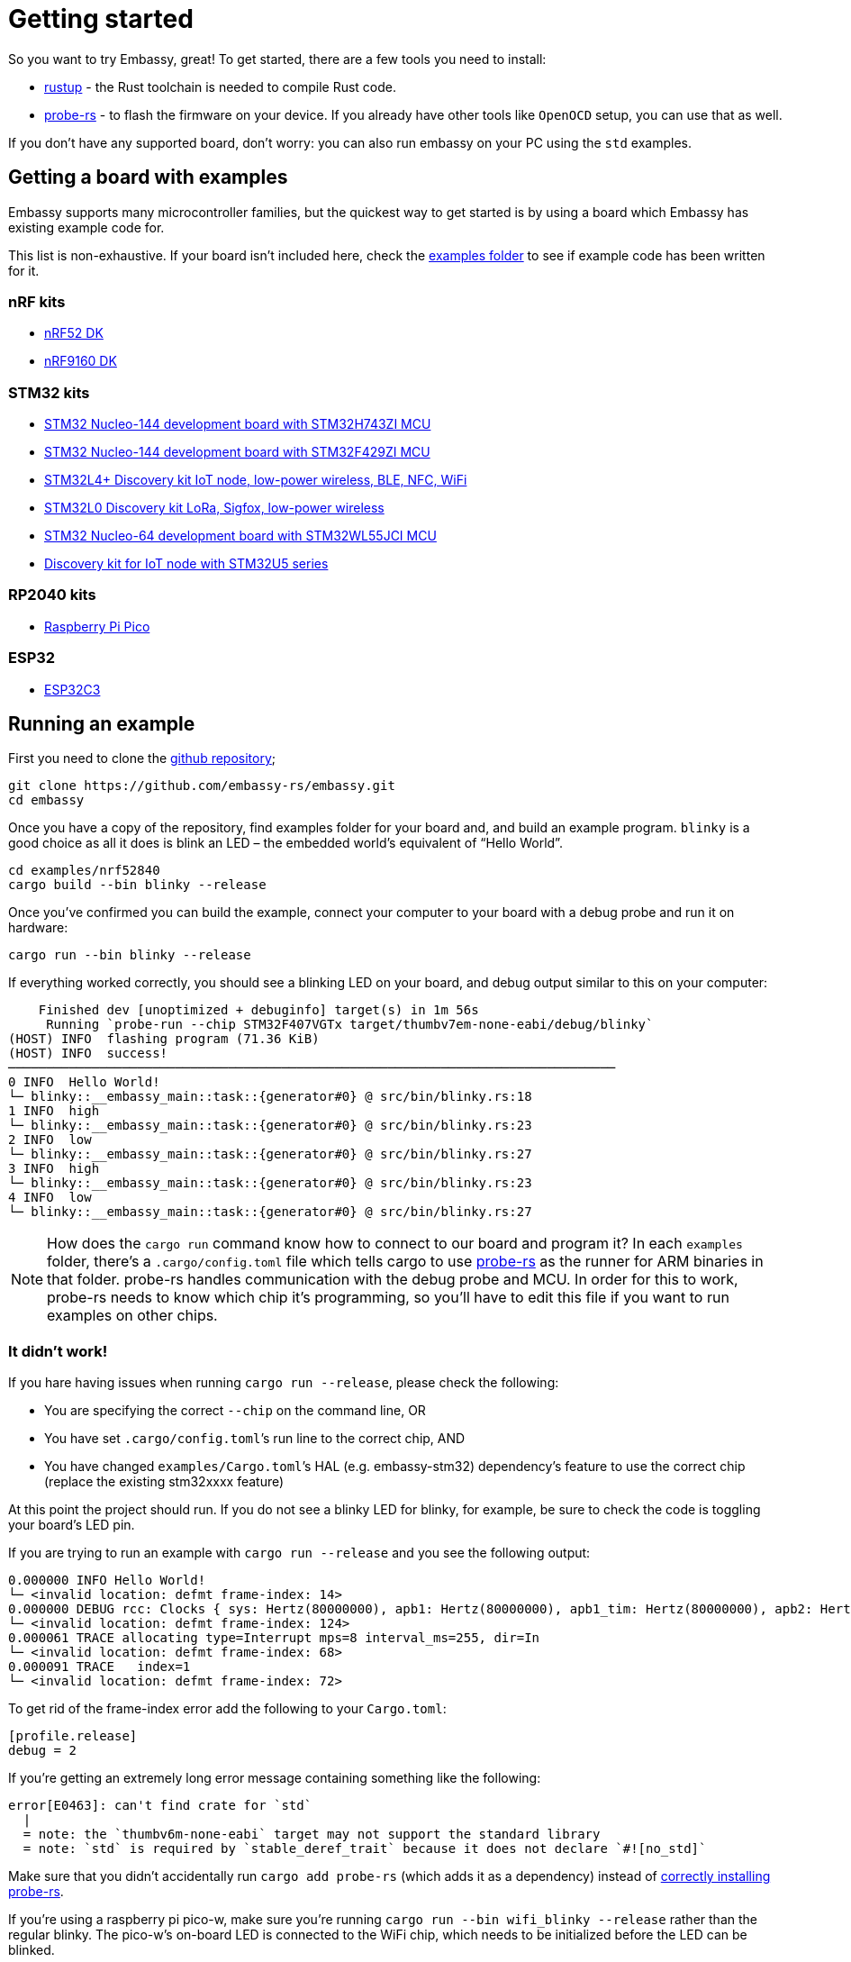 = Getting started

So you want to try Embassy, great! To get started, there are a few tools you need to install:

* link:https://rustup.rs/[rustup] - the Rust toolchain is needed to compile Rust code.
* link:https://probe.rs/[probe-rs] - to flash the firmware on your device. If you already have other tools like `OpenOCD` setup, you can use that as well.

If you don't have any supported board, don't worry: you can also run embassy on your PC using the `std` examples.

== Getting a board with examples

Embassy supports many microcontroller families, but the quickest way to get started is by using a board which Embassy has existing example code for.

This list is non-exhaustive. If your board isn’t included here, check the link:https://github.com/embassy-rs/embassy/tree/main/examples[examples folder] to see if example code has been written for it.

=== nRF kits

* link:https://www.nordicsemi.com/Products/Development-hardware/nrf52-dk[nRF52 DK]
* link:https://www.nordicsemi.com/Products/Development-hardware/nRF9160-DK[nRF9160 DK]

=== STM32 kits

* link:https://www.st.com/en/evaluation-tools/nucleo-h743zi.html[STM32 Nucleo-144 development board with STM32H743ZI MCU]
* link:https://www.st.com/en/evaluation-tools/nucleo-f429zi.html[STM32 Nucleo-144 development board with STM32F429ZI MCU]
* link:https://www.st.com/en/evaluation-tools/b-l4s5i-iot01a.html[STM32L4+ Discovery kit IoT node, low-power wireless, BLE, NFC, WiFi]
* link:https://www.st.com/en/evaluation-tools/b-l072z-lrwan1.html[STM32L0 Discovery kit LoRa, Sigfox, low-power wireless]
* link:https://www.st.com/en/evaluation-tools/nucleo-wl55jc.html[STM32 Nucleo-64 development board with STM32WL55JCI MCU]
* link:https://www.st.com/en/evaluation-tools/b-u585i-iot02a.html[Discovery kit for IoT node with STM32U5 series]


=== RP2040 kits

* link:https://www.raspberrypi.com/products/raspberry-pi-pico/[Raspberry Pi Pico]

=== ESP32

* link:https://github.com/esp-rs/esp-rust-board[ESP32C3]

== Running an example

First you need to clone the link:https://github.com/embassy-rs/embassy[github repository];

[source, bash]
----
git clone https://github.com/embassy-rs/embassy.git
cd embassy
----

Once you have a copy of the repository, find examples folder for your board and, and build an example program. `blinky` is a good choice as all it does is blink an LED – the embedded world’s equivalent of “Hello World”.

[source, bash]
----
cd examples/nrf52840
cargo build --bin blinky --release
----

Once you’ve confirmed you can build the example, connect your computer to your board with a debug probe and run it on hardware:

[source, bash]
----
cargo run --bin blinky --release
----

If everything worked correctly, you should see a blinking LED on your board, and debug output similar to this on your computer:

[source]
----
    Finished dev [unoptimized + debuginfo] target(s) in 1m 56s
     Running `probe-run --chip STM32F407VGTx target/thumbv7em-none-eabi/debug/blinky`
(HOST) INFO  flashing program (71.36 KiB)
(HOST) INFO  success!
────────────────────────────────────────────────────────────────────────────────
0 INFO  Hello World!
└─ blinky::__embassy_main::task::{generator#0} @ src/bin/blinky.rs:18
1 INFO  high
└─ blinky::__embassy_main::task::{generator#0} @ src/bin/blinky.rs:23
2 INFO  low
└─ blinky::__embassy_main::task::{generator#0} @ src/bin/blinky.rs:27
3 INFO  high
└─ blinky::__embassy_main::task::{generator#0} @ src/bin/blinky.rs:23
4 INFO  low
└─ blinky::__embassy_main::task::{generator#0} @ src/bin/blinky.rs:27
----

NOTE: How does the `+cargo run+` command know how to connect to our board and program it? In each `examples` folder, there’s a `.cargo/config.toml` file which tells cargo to use link:https://probe.rs/[probe-rs] as the runner for ARM binaries in that folder. probe-rs handles communication with the debug probe and MCU. In order for this to work, probe-rs needs to know which chip it’s programming, so you’ll have to edit this file if you want to run examples on other chips.

=== It didn’t work!

If you hare having issues when running `+cargo run --release+`, please check the following:

* You are specifying the correct `+--chip+` on the command line, OR
* You have set `+.cargo/config.toml+`’s run line to the correct chip, AND
* You have changed `+examples/Cargo.toml+`’s HAL (e.g. embassy-stm32) dependency's feature to use the correct chip (replace the existing stm32xxxx feature)

At this point the project should run. If you do not see a blinky LED for blinky, for example, be sure to check the code is toggling your board's LED pin.

If you are trying to run an example with `+cargo run --release+` and you see the following output:
[source]
----
0.000000 INFO Hello World!
└─ <invalid location: defmt frame-index: 14>
0.000000 DEBUG rcc: Clocks { sys: Hertz(80000000), apb1: Hertz(80000000), apb1_tim: Hertz(80000000), apb2: Hertz(80000000), apb2_tim: Hertz(80000000), ahb1: Hertz(80000000), ahb2: Hertz(80000000), ahb3: Hertz(80000000) }
└─ <invalid location: defmt frame-index: 124>
0.000061 TRACE allocating type=Interrupt mps=8 interval_ms=255, dir=In
└─ <invalid location: defmt frame-index: 68>
0.000091 TRACE   index=1
└─ <invalid location: defmt frame-index: 72>
----

To get rid of the frame-index error add the following to your `Cargo.toml`:

[source,toml]
----
[profile.release]
debug = 2
----

If you’re getting an extremely long error message containing something like the following:

[source]
----
error[E0463]: can't find crate for `std`
  |
  = note: the `thumbv6m-none-eabi` target may not support the standard library
  = note: `std` is required by `stable_deref_trait` because it does not declare `#![no_std]`
----

Make sure that you didn’t accidentally run `+cargo add probe-rs+` (which adds it as a dependency) instead of link:https://probe.rs/docs/getting-started/installation/[correctly installing probe-rs].

If you’re using a raspberry pi pico-w, make sure you’re running `+cargo run --bin wifi_blinky --release+` rather than the regular blinky. The pico-w’s on-board LED is connected to the WiFi chip, which needs to be initialized before the LED can be blinked.

If you’re still having problems, check the link:https://embassy.dev/book/dev/faq.html[FAQ], or ask for help in the link:https://matrix.to/#/#embassy-rs:matrix.org[Embassy Chat Room].

== What's next?

Congratulations, you have your first Embassy application running! Here are some suggestions for where to go from here:

* Read more about the xref:runtime.adoc[executor].
* Read more about the xref:hal.adoc[HAL].
* Start xref:basic_application.adoc[writing your application].
